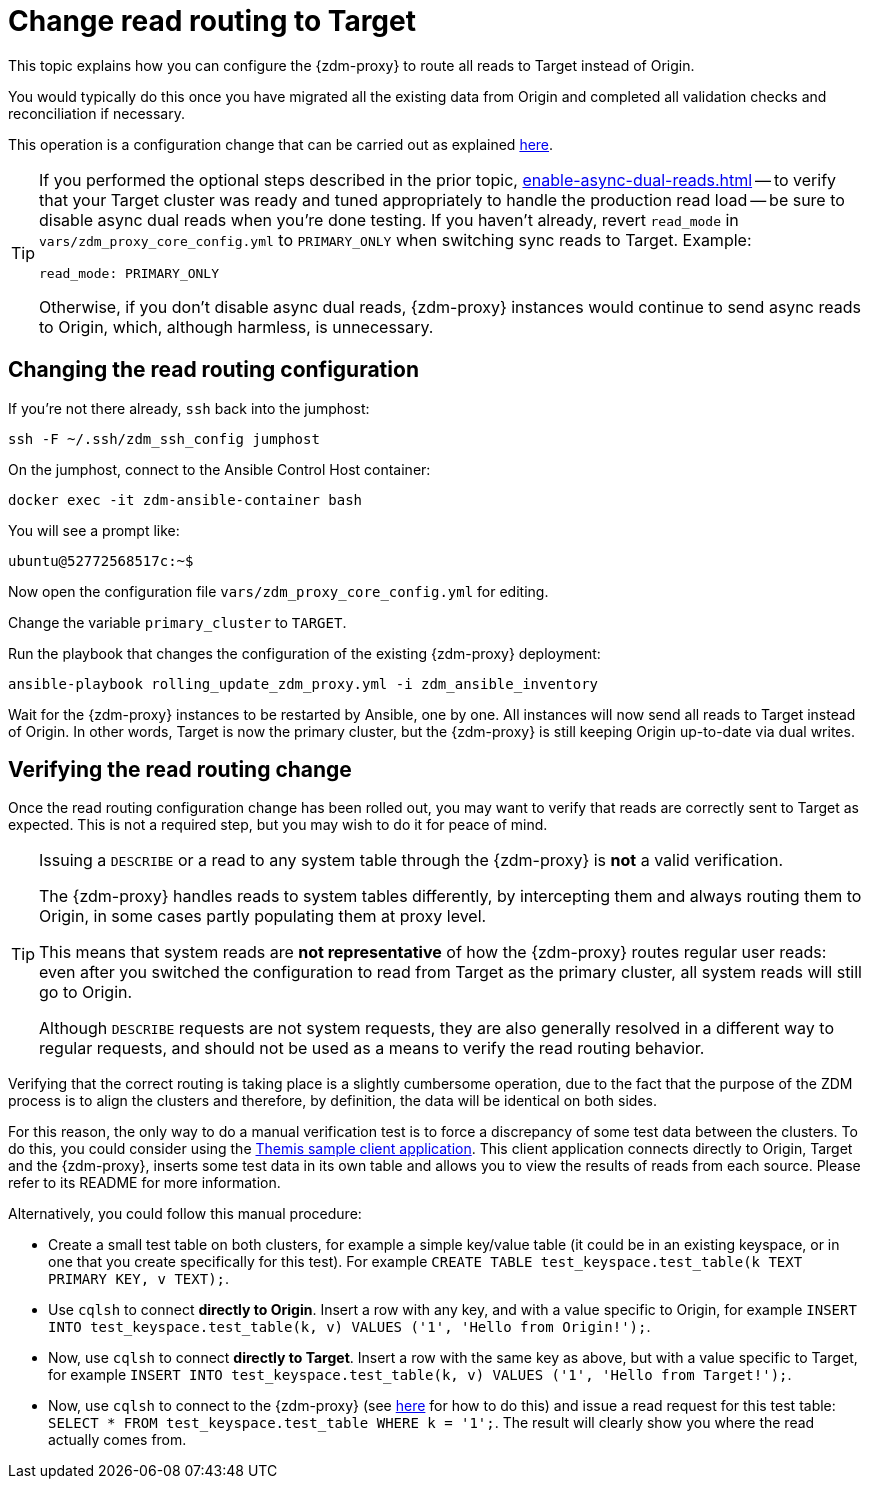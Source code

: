 = Change read routing to Target

This topic explains how you can configure the {zdm-proxy} to route all reads to Target instead of Origin.

You would typically do this once you have migrated all the existing data from Origin and completed all validation checks and reconciliation if necessary.

This operation is a configuration change that can be carried out as explained xref:manage-proxy-instances.adoc#change-mutable-config-variable[here].

[TIP]
====
If you performed the optional steps described in the prior topic, xref:enable-async-dual-reads.adoc[] -- to verify that your Target cluster was ready and tuned appropriately to handle the production read load -- be sure to disable async dual reads when you're done testing. If you haven't already, revert `read_mode` in `vars/zdm_proxy_core_config.yml` to `PRIMARY_ONLY` when switching sync reads to Target. Example:

[source,yml]
----
read_mode: PRIMARY_ONLY
----

Otherwise, if you don't disable async dual reads, {zdm-proxy} instances would continue to send async reads to Origin, which, although harmless, is unnecessary.
====

== Changing the read routing configuration
If you're not there already, `ssh` back into the jumphost:

[source,bash]
----
ssh -F ~/.ssh/zdm_ssh_config jumphost
----

On the jumphost, connect to the Ansible Control Host container:
[source,bash]
----
docker exec -it zdm-ansible-container bash
----

You will see a prompt like:
[source,bash]
----
ubuntu@52772568517c:~$
----

Now open the configuration file `vars/zdm_proxy_core_config.yml` for editing.

Change the variable `primary_cluster` to `TARGET`.

Run the playbook that changes the configuration of the existing {zdm-proxy} deployment:

[source,bash]
----
ansible-playbook rolling_update_zdm_proxy.yml -i zdm_ansible_inventory
----

Wait for the {zdm-proxy} instances to be restarted by Ansible, one by one. All instances will now send all reads to Target instead of Origin. In other words, Target is now the primary cluster, but the {zdm-proxy} is still keeping Origin up-to-date via dual writes.

== Verifying the read routing change

Once the read routing configuration change has been rolled out, you may want to verify that reads are correctly sent to Target as expected. This is not a required step, but you may wish to do it for peace of mind.

[TIP]
====
Issuing a `DESCRIBE` or a read to any system table through the {zdm-proxy} is *not* a valid verification.

The {zdm-proxy} handles reads to system tables differently, by intercepting them and always routing them to Origin, in some cases partly populating them at proxy level.

This means that system reads are *not representative* of how the {zdm-proxy} routes regular user reads: even after you switched the configuration to read from Target as the primary cluster, all system reads will still go to Origin.

Although `DESCRIBE` requests are not system requests, they are also generally resolved in a different way to regular requests, and should not be used as a means to verify the read routing behavior.

====

Verifying that the correct routing is taking place is a slightly cumbersome operation, due to the fact that the purpose of the ZDM process is to align the clusters and therefore, by definition, the data will be identical on both sides.

For this reason, the only way to do a manual verification test is to force a discrepancy of some test data between the clusters. To do this, you could consider using the xref:connect-clients-to-proxy.adoc#_themis_client[Themis sample client application]. This client application connects directly to Origin, Target and the {zdm-proxy}, inserts some test data in its own table and allows you to view the results of reads from each source. Please refer to its README for more information.

Alternatively, you could follow this manual procedure:

* Create a small test table on both clusters, for example a simple key/value table (it could be in an existing keyspace, or in one that you create specifically for this test). For example `CREATE TABLE test_keyspace.test_table(k TEXT PRIMARY KEY, v TEXT);`.
* Use `cqlsh` to connect *directly to Origin*. Insert a row with any key, and with a value specific to Origin, for example `INSERT INTO test_keyspace.test_table(k, v) VALUES ('1', 'Hello from Origin!');`.
* Now, use `cqlsh` to connect *directly to Target*. Insert a row with the same key as above, but with a value specific to Target, for example `INSERT INTO test_keyspace.test_table(k, v) VALUES ('1', 'Hello from Target!');`.
* Now, use `cqlsh` to connect to the {zdm-proxy} (see xref:connect-clients-to-proxy.adoc#_connecting_cqlsh_to_the_zdm_proxy[here] for how to do this) and issue a read request for this test table: `SELECT * FROM test_keyspace.test_table WHERE k = '1';`. The result will clearly show you where the read actually comes from.
